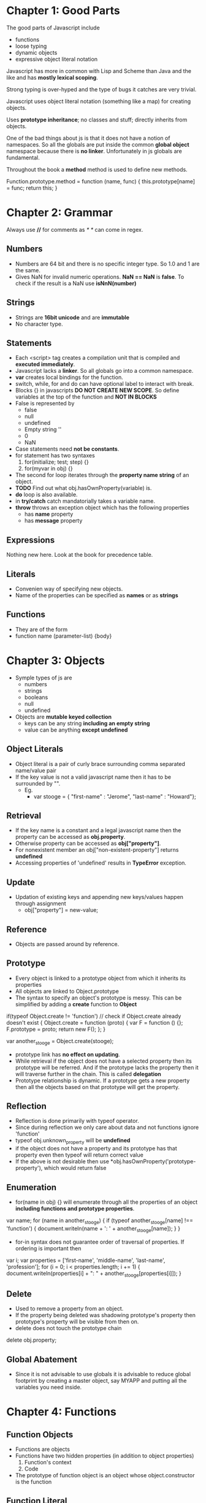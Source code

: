 * Chapter 1: Good Parts
The good parts of Javascript include
  - functions
  - loose typing
  - dynamic objects
  - expressive object literal notation

Javascript has more in common with Lisp and Scheme than Java and the like
and has *mostly lexical scoping*.

Strong typing is over-hyped and the type of bugs it catches are very trivial.

Javascript uses object literal notation (something like a map) for creating objects.

Uses *prototype inheritance*; no classes and stuff; directly inherits from objects.

One of the bad things about js is that it does not have a notion of namespaces.
So all the globals are put inside the common *global object* namespace because
there is *no linker*. Unfortunately in js globals are fundamental.

Throughout the book a *method* method is used to define new methods.

Function.prototype.method = function (name, func) {
  this.prototype[name] = func;
  return this;
}


* Chapter 2: Grammar
Always use *//* for comments as /* */ can come in regex.

** Numbers
  - Numbers are 64 bit and there is no specific integer type. So 1.0 and 1 are the same.
  - Gives NaN for invalid numeric operations. *NaN == NaN* is *false*.
    To check if the result is a NaN use *isNnN(number)*


** Strings
  - Strings are *16bit unicode* and are *immutable*
  - No character type.

** Statements
  - Each <script> tag creates a compilation unit that is compiled and
    *executed immediately*.
  - Javascript lacks a *linker*. So all globals go into a common namespace.
  - *var* creates local bindings for the function.
  - switch, while, for and do can have optional label to interact with break.
  - Blocks {} in javascripts *DO NOT CREATE NEW SCOPE*. So define variables at the top
    of the function and *NOT IN BLOCKS*
  - False is represented by
     - false
     - null
     - undefined
     - Empty string ''
     - 0
     - NaN
  - Case statements need *not be constants*.
  - for statement has two syntaxes
     1. for(initialize; test; step) {}
     2. for(myvar in obj) {}
  - The second for loop iterates through the *property name string* of an object.
  - *TODO* Find out what obj.hasOwnProperty(variable) is.
  - *do* loop is also available.
  - in *try/catch* catch mandatorially takes a variable name.
  - *throw* throws an exception object which has the following properties
    - has *name* property
    - has *message* property

** Expressions
Nothing new here. Look at the book for precedence table.

** Literals
  - Convenien way of specifying new objects.
  - Name of the properties can be specified as *names* or as *strings*

** Functions
  - They are of the form
  - function name (parameter-list) {body}

    
* Chapter 3: Objects
  - Symple types of js are
    - numbers
    - strings
    - booleans
    - null
    - undefined
  - Objects are *mutable keyed collection*
    - keys can be any string *including an empty string*
    - value can be anything *except undefined*

** Object Literals
  - Object literal is a pair of curly brace surrounding comma separated name/value pair
  - If the key value is not a valid javascript name then it has to be surrounded by "".
    - Eg.
      - var stooge = { "first-name" : "Jerome", "last-name" : "Howard"};

** Retrieval
  - If the key name is a constant and a legal javascript name then the property can be
    accessed as *obj.property*.
  - Otherwise property can be accessed as *obj["property"]*.
  - For nonexistent member an obj["non-existent-property"] returns *undefined*
  - Accessing properties of 'undefined' results in *TypeError* exception.

** Update
  - Updation of existing keys and appending new keys/values happen through assignment
    - obj["property"] = new-value;

** Reference
  - Objects are passed around by reference.

** Prototype
  - Every object is linked to a prototype object from which it inherits its properties
  - All objects are linked to Object.prototype
  - The syntax to specify an object's prototype is messy. This can be simplified by adding
    a *create* function to *Object*

if(typeof Object.create != 'function') // check if Object.create already doesn't exist
{
  Object.create = function (proto) {
    var F = function () {};
    F.prototype = proto;
    return new F();
  };
}

var another_stooge = Object.create(stooge);

  - prototype link has *no effect on updating*.
  - While retrieval if the object does not have a selected property then its prototype will be
    referred. And if the prototype lacks the property then it will traverse further in the
    chain. This is called *delegation*
  - Prototype relationship is dynamic. If a prototype gets a new property then all the objects
    based on that prototype will get the property.

** Reflection
  - Reflection is done primarily with typeof operator.
  - Since during reflection we only care about data and not functions ignore 'function'
  - typeof obj.unknown_property will be *undefined*
  - if the object does not have a property and its prototype has that property even then typeof
    will return correct value
  - If the above is not desirable then use *obj.hasOwnProperty('prototype-property'), which would
    return false

** Enumeration
  - for(name in obj) {} will enumerate through all the properties of an object
    *including functions and prototype properties*.

var name;
for (name in another_stooge) {
  if (typeof another_stooge[name] !== 'function') {
    document.writeln(name + ': ' + another_stooge[name]);
  }
}

  - for-in syntax does not guarantee order of traversal of properties. If ordering is important
    then

var i;
var properties = ['first-name', 'middle-name', 'last-name', 'profession'];
for (i = 0; i < properties.length; i += 1) {
  document.writeln(properties[i] + ": " +
             another_stooge[properties[i]]);
}

** Delete
  - Used to remove a property from an object.
  - If the property being deleted was shadowing prototype's property then prototype's property
    will be visible from then on.
  - delete does not touch the prototype chain

delete obj.property;

** Global Abatement
  - Since it is not advisable to use globals it is advisable to reduce global footprint by creating
    a master object, say MYAPP and putting all the variables you need inside.
    

* Chapter 4: Functions
** Function Objects
   - Functions are objects
   - Functions have two hidden properties (in addition to object properties)
     1. Function's context
     2. Code
   - The prototype of function object is an object whose object.constructor is the function

** Function Literal
   - Function objects are created with function literals

var add = function (a, b) {
  return a + b;
}

   - Function literal has four parts
     1. reserve word *function*
     2. *Optional* function name. If no name is given then it is an *anonymous* function.
     3. Set of parameters
     4. Statements wrapped in the {}
   - Inner functions are allowed in javascript and they have access to their parent's
     parameters and variables

** Invocation
   - In addition to declared parameters, every function receives two additional parameters,
     *this* and *arguments*.
   - The value of *this* is extremely important and is determined by its *invocation pattern*
   - There are four *invocation patterns*
     - Method invocation
     - function invocation
     - constructor invocation
     - apply invocation
   - There is no check for the number of parameters declared by the function and the number
     of parameters used in the funciton call.
     - If in the call there are too few parameters then the extra formal parameters will get
       *undefined* value
     - If there are more parameters than formal parameters then the extra ones are ignored.
     - *No type checking* either

*** Method Invocation Pattern
   - When a function is stored as a property of an object then it is called a *method*.
   - When a method is invoced *this* will be the *object*
   - The binding of this to the object happens very late *during invocation*. This makes
     *this* highly reusable.
   - Methods which get their context from *this* are called *public methods*

var myObject = {
   value: 0,
   increment: function(inc) {
      this.value += typeof inc === 'number' ? inc : 1;
   }
};

myObject.increment();
document.writeln(myObject.value); // 1

myObject.increment(2);
document.writeln(myObject.value); // 3


*** Function Invocation Pattern
  - When a function is not a property of an object then it is invoked as a function.
  - When called like this *this* is bound to the global object.
  - Because of this *bug* the outer functions can't be employed to use inner functions to
    change their state.
  - The following piece of code can serve as an illustration.
    - Why the *wrong* version is wrong
      + In the *wrong* version of code, when myObject.double is called, the *this* variable
	will be reference to the object because of *method invocation pattern*.
      + The inner function *helper()* wants to access the state of the outer function, the
	variabe *value*
      + But when call to *helper* is made *this* will be rebound to the global object.
    - Why the *right* version is right
      + Remember that when the inner function is called only the *this* variable is rebound.
      + In the right version, when a call to myObject.double() is made, the *this* is copied to
	that and this establishes a lexical scope


Wrong:
myObject = {value : 0};

myObject.double = function () {
  var helper = function() {
    this.value += 1;
  };

  helper();
}

Right:
myObject = {value : 0};

myObject.double = function () {
    that = this;
    
    var helper = function() {
    	that.value += 1;
	return this.value;
    };

    return helper();
};

myObject.double();

*** Constructor Invocation Pattern
  - Javascript is a prototypal language. It is class free. Objects inherit properties
    directly from other objects.
  - Javascript, to blur its nature of prototype based language gave a *clumsy* way
    of creating new objects.
  - If a function is called with a *new* prefix then a new object is created with
    its prototype being the same as the function's prototype.
  - *new* operator also changes the behavior of *return*.
  - Functions intended to be used to create objects are called *constructors*.
  - They should not be called without a *new* operator.
  - It is recommended that *CONSTRUCTOR FUNCTIONS SHOULD START WITH A CAPITAL LETTER*
  - This style of use of constructor functions is *not recommended*. Better alternatives
    will be shown in the next chapter.

Eg. How to assign prototype

var myConstructor = function () {};
myConstructor.prototype = some_object;
var newObject = new myConstructor(); // newObject's prototype will be some_object


Example. The value of *this*
var Quo = function(string) {
    this.status = string;
};

Quo.prototype.get_status = function() {
    return this.status;
};

var myQuo = new Quo("confused");
document.writeln(myQuo.get_status());

*** Apply Invocation Pattern
  - apply method allows us to construct an argument array and apply a function to
    that array.
  - It also allows us to explicity set the value of *this* as the first argument.
  - It also allows a form of *duck typing* with apply

Eg. how to *apply* a function
var array = [3, 4];
var sum = add.apply(null, array); //returns 7;

Eg. Ducktyping with apply
//For the definition of Quo look at the previous section
var statusObject = {status : 'OK'};
var status = Quo.prototype.get_status.apply(statusObject); // returns OK

** Arguments
   - A bonus *arguments* array(like) object is passed to functions while invocation.
   - *arguments* contains the full arguments list. It is useful for passing unspecified
     number of arguments.
   - Because of a *design error* *arguments is not a array*. It is an array like object.
     arguments has a *length* property but lacks other array methods.
Eg.

var sum = function () {
  var i, sum = 0;
  for (i = 0; i < arguments.length; i += 1) {
    sum += arguments[i];
  }
};

** Return
  - Functions always return a value. If no return statement is given the value
    *undefined* is returned
  - If a function is called with a *new* operator then *this* (the new object) is returned.

** Exeptions
  - Exception objects should have *name* and *message* properties.
  - You can add any extra properties you like.
  - Since there is no class types, the try block will have only one catch block.
  - We can switch based on *name* of the exception within the catch block.

Eg.
try {
  throw { name : "MyExcpetion", message : "This is my exception"};
} catch (e) {
  document.writeln(e.name + ": " + e.message);
}

** Augmenting Types
  - JS allows types to be *augmented*, similar to monkeypatching in Ruby
  - To provide a new method to all objects, including those already created
    add a new method to Object.prototype.
  - Methods augmented to Function.prototype will be available to all functions.
  - In the following example we add a method 'method' to Function.prototype
  - Since 'method' will be visible to all functions we add new mehods to
    the *function* Number called 'integer'.

Eg. This augments 'method' method to Functions.prototype
Function.prototype.method = function (name, func) {
  this.prototype[name] = func;
}

Number.method('integer', function () {
  return Math[this < 0 ? 'ceiling' : 'floor'](this);
}

document.writeln((-10/3).integer()); //returns 3

NOTE1: Prototypes are common to the entire JS. So before *monkey-patching*
make sure such a method does not already exist
NOTE2: 'for' interacts badly with prototypes. So use hasOwnProperty

** Recursion
  - Since the functions are all anonymous capture the function name in a binding
    and use it for recursion as follows.
  - There is *no Tail Call Optimization* in JS

var functionName = function () {
  //some stuff
  functionName();
}

** Scope
  - *No block scope; only function scope*
  - Best to declare all the variables right at the top.
  - Local variables should be declared as var

Eg. 
var foo = function () {
  var a = 3, b = 5;

  var bar = function () { //local function
    var b = 7, c = 11;

    // (a, b, c) = (3, 7, 11);
    a += b + c;
    
    // (a, b, c) = (21, 7, 11);
  };

  // (a, b, c) = (3, 5, undefined)

  bar();
  
  // (a, b, c) = (21, 5, undefined)
};

** Closure
  - Inner functions have access to outer functions variables, the actual ones
    not any copy.
  - If a function has multiple inner functions then the variable is shared
    across all the functions.
  - If the inner function is returned as the result of computation by
    the outer function then all the bindings (of the outer function) are
    retained.

Example:
var myObject = function () {
  var value = 0;

  return {
    increment: function (inc) {
      value += typeof inc == 'number' ? inc : 1;
    },

    getVlaue: function () {
      return value;
    }
  };
}();  // the outer function is being called

  - It is very important to understand that all the inner functions share
    the variable and do not have a copy of their own
  - The following examples we are trying to assign integers incrementally to
    *nodes* and when they are clicked, we have to display the integer.
    - Why the *bad example* is bad
      + The binding for 'i' is established by the outer function and is shared
	by the outer function and all the inner functions.
      + We iterate over nodes *modifying* i and creating functions.
      + Since all the functions have the shared version of 'i' which finally
	gets set to the length of nodes, that is what get displayed when
	any node gets clicked
    - Why the *correct example* is correct
      + The typical *let over lambda* approach: We create a new function wrapper
	around each of the inner functions and establish a new binding.

Eg. Bad example

var add_the_handlers = function (nodes) {
  var i;
  for (i = 0; i < nodes.length; i += 1) {
    nodes[i].onclick = function (e) {
      alert(i);
    };
  }
};

Eg. Correct Example

var add_the_handlers = function (nodes) {
  var i;
  for (i = 0; i < nodes.length; i+= 1) {
    nodes[i].onclick = function (i) {
      function (e) {
        alert(i);
      }
    }(i);
  };
}

** Callbacks
  - It is generally useful not to make synchronous calls if it is going to freeze
    the browser.
  - Create a function and set it as a callback event.

** Modules
  - Modules can be simulated with closures
  - Suppose we want to have a 'deentityfy' function which will remove html entities
    and replace them with the actual ones (see the example)
  - The following example associates a closure to String.modify. The lexical binding
    of the closure includes 'entity'

Eg.

String.method('deentityfy', function() { // *method* method was add to Function.prototype
  var entity = {
    quot: '"',
    lt:   '<',
    gt:   '>'
  };

  return function() {
    return this.replace(/&([^&;]+);/g, function() (a, b) {
      var r = entity[b];
      return typeof r === 'string' ? r : a;
    });
  }
}());  

** Cascade
  - If there is no useful return value for a function (because it is called for its
    side effects) it is always better to return so that it will be easy to *chain*
    calls.

** Curry
  - Currying :: Create a new function from an existing function by supplying only a few
		arguments
  - Note that the *arguments* object we get in a function call is *not an array*.
    This *design flaw* manifests currying currying because arguments will not have
    array methods
  - This example will use Array.prototype.slice as a workaround.
  - In the following example we add a new method to Function.prototype called 'curry'

Eg.
Function.method('curry', function () {
  var slice = Array.prototype.slice,  //
      args  = slice.apply(arguments),
      that  = this;

  return function () {
    return that.apply(null, args.concat(slice.apply(arguments)));
  };
});

** Memoization
  - Memoization :: Saving return values of a function call and using it later.
  - In general memoization can be done by using function objects.

var functionObj = function () {
  var memoizedValues = []; // Some hash otherwise.
  return memoizedFunction () {
    var retVal;
    if (memoizedValues does not have an entry for this bunch of args) {
      retVal = compute_value();
      //add an entry to memoizedValues;
      return retVal;
    }
  };
}();


* Chapter 5: Inheritance
  - JS is a prototypal language so inheritance happens through objects prototypes.

